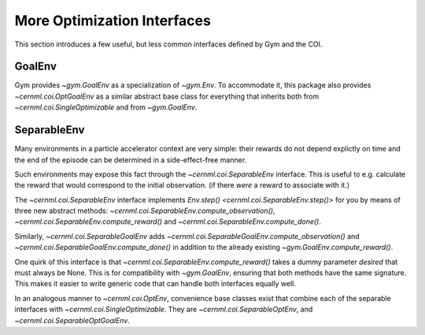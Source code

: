 ..
    SPDX-FileCopyrightText: 2020-2023 CERN
    SPDX-FileCopyrightText: 2023 GSI Helmholtzzentrum für Schwerionenforschung
    SPDX-FileNotice: All rights not expressly granted are reserved.

    SPDX-License-Identifier: GPL-3.0-or-later OR EUPL-1.2+

More Optimization Interfaces
============================

This section introduces a few useful, but less common interfaces defined by Gym
and the COI.

GoalEnv
-------

.. digraph:: inheritance_diagram
    :caption: "Fig. 2: Inheritance diagram of multi-goal environments"

    rankdir = "BT";
    bgcolor = "#00000000";
    node [shape=record, fontname="Latin Modern Sans", style=filled, fillcolor="white"];
    edge [style=dashed];

    node[color=gray, fontcolor=gray];

    problem[shape=rectangle, label=<cernml.coi.<b>Problem</b>>];
    sopt[shape=rectangle, label=<cernml.coi.<b>SingleOptimizable</b>>];
    env[shape=rectangle, label=<gym.<b>Env</b>>];
    optenv[label=<cernml.coi.<b>OptEnv</b>>];

    node[color=black, fontcolor=black];
    goalenv[label=<{
        gym.<b>GoalEnv</b>|
        compute_reward(<i>achieved</i>: Obs, <i>desired</i>: Obs, <i>info</i>: Dict) → float}>,
    ];

    optgoalenv[label=<cernml.coi.<b>OptGoalEnv</b>>];

    optenv -> sopt -> problem;
    optenv -> env -> problem;
    optgoalenv -> goalenv -> env;
    optgoalenv -> sopt;

Gym provides `~gym.GoalEnv` as a specialization of `~gym.Env`. To
accommodate it, this package also provides `~cernml.coi.OptGoalEnv` as a
similar abstract base class for everything that inherits both from
`~cernml.coi.SingleOptimizable` and from `~gym.GoalEnv`.

SeparableEnv
------------

.. digraph:: inheritance_diagram
    :caption: "Fig. 3: Inheritance diagram of the separable-environment interfaces"

    rankdir = "BT";
    bgcolor = "#00000000";
    node [shape=record, fontname="Latin Modern Sans", style=filled, fillcolor="white"];
    edge [style=dashed];

    node[color=gray, fontcolor=gray];
    env[shape=rectangle, label=<gym.<b>Env</b>>];
    goalenv[label=<{
        gym.<b>GoalEnv</b>|
        compute_reward(<i>achieved</i>: Obs, <i>desired</i>: Obs, <i>info</i>: Dict) → float}>,
    ];

    node[color=black, fontcolor=black];
    sepenv[label=<{
        gym.<b>SeparableEnv</b>|
        compute_observation(<i>action</i>: Action, <i>info</i>: Dict) →
        float<br/>compute_reward(<i>achieved</i>: Obs, <i>desired</i>: None, <i>info</i>: Dict) → float<br/>compute_done(<i>achieved</i>: Obs, <i>reward</i>: float, <i>info</i>: Dict) → float}>,
    ];
    sepgoalenv[label=<{
        gym.<b>SeparableGoalEnv</b>|
        compute_observation(<i>action</i>: Action, <i>info</i>: Dict) →
        float<br/>compute_done(<i>achieved</i>: Obs, <i>reward</i>: float, <i>info</i>: Dict) → float}>,
    ];

    sepenv -> env;
    sepgoalenv -> goalenv -> env;

Many environments in a particle accelerator context are very simple: their
rewards do not depend explictly on time and the end of the episode can be
determined in a side-effect-free manner.

Such environments may expose this fact through the
`~cernml.coi.SeparableEnv` interface. This is useful to e.g. calculate
the reward that would correspond to the initial observation. (if there *were* a
reward to associate with it.)

The `~cernml.coi.SeparableEnv` interface implements
`Env.step() <cernml.coi.SeparableEnv.step()>` for you by means of three new
abstract methods: `~cernml.coi.SeparableEnv.compute_observation()`,
`~cernml.coi.SeparableEnv.compute_reward()` and
`~cernml.coi.SeparableEnv.compute_done()`.

Similarly, `~cernml.coi.SeparableGoalEnv` adds
`~cernml.coi.SeparableGoalEnv.compute_observation()` and
`~cernml.coi.SeparableGoalEnv.compute_done()` in addition to the already
existing `~gym.GoalEnv.compute_reward()`.

One quirk of this interface is that
`~cernml.coi.SeparableEnv.compute_reward()` takes a dummy parameter
*desired* that must always be None. This is for compatibility with
`~gym.GoalEnv`, ensuring that both methods have the same signature. This
makes it easier to write generic code that can handle both interfaces equally
well.

In an analogous manner to `~cernml.coi.OptEnv`, convenience base classes
exist that combine each of the separable interfaces with
`~cernml.coi.SingleOptimizable`. They are
`~cernml.coi.SeparableOptEnv`, and
`~cernml.coi.SeparableOptGoalEnv`.

